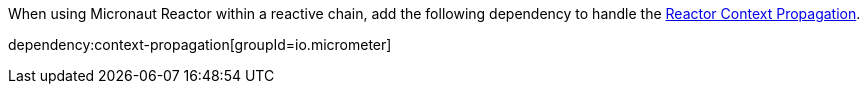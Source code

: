 When using Micronaut Reactor within a reactive chain, add the following dependency to handle the https://docs.micronaut.io/latest/guide/#reactorContextPropagation[Reactor Context Propagation].

dependency:context-propagation[groupId=io.micrometer]
